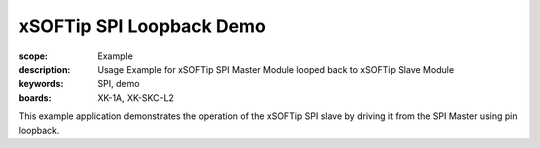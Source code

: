 xSOFTip SPI Loopback Demo
=========================

:scope: Example
:description: Usage Example for xSOFTip SPI Master Module looped back to xSOFTip Slave Module
:keywords: SPI, demo
:boards: XK-1A, XK-SKC-L2

This example application demonstrates the operation of the xSOFTip SPI slave by driving it from the SPI Master using pin loopback.

